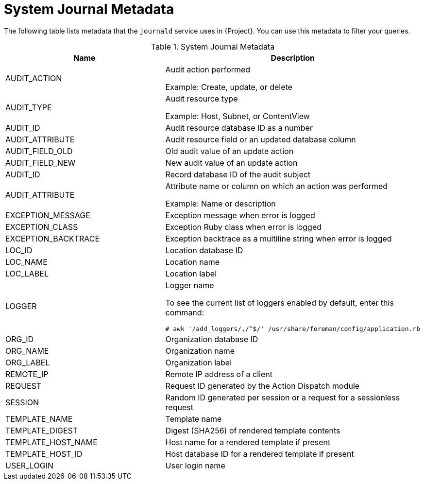 [id="system-journal-metadata_{context}"]
= System Journal Metadata

The following table lists metadata that the `journald` service uses in {Project}.
You can use this metadata to filter your queries.

.System Journal Metadata
[options="header"]
|====
|Name|Description
|AUDIT_ACTION|Audit action performed

Example: Create, update, or delete
|AUDIT_TYPE|Audit resource type

Example: Host, Subnet, or ContentView
|AUDIT_ID|Audit resource database ID as a number
|AUDIT_ATTRIBUTE|Audit resource field or an updated database column
|AUDIT_FIELD_OLD|Old audit value of an update action
|AUDIT_FIELD_NEW|New audit value of an update action
|AUDIT_ID|Record database ID of the audit subject
|AUDIT_ATTRIBUTE|Attribute name or column on which an action was performed

Example: Name or description
|EXCEPTION_MESSAGE|Exception message when error is logged
|EXCEPTION_CLASS|Exception Ruby class when error is logged
|EXCEPTION_BACKTRACE|Exception backtrace as a multiline string when error is logged
|LOC_ID|Location database ID
|LOC_NAME|Location name
|LOC_LABEL|Location label
|LOGGER
a|Logger name

To see the current list of loggers enabled by default, enter this command:

[options="nowrap" subs="+quotes,attributes"]
----
# awk '/add_loggers/,/^$/' /usr/share/foreman/config/application.rb
----
|ORG_ID|Organization database ID
|ORG_NAME|Organization name
|ORG_LABEL|Organization label
|REMOTE_IP|Remote IP address of a client
|REQUEST|Request ID generated by the Action Dispatch module
|SESSION|Random ID generated per session or a request for a sessionless request
|TEMPLATE_NAME|Template name
|TEMPLATE_DIGEST|Digest (SHA256) of rendered template contents
|TEMPLATE_HOST_NAME|Host name for a rendered template if present
|TEMPLATE_HOST_ID|Host database ID for a rendered template if present
|USER_LOGIN|User login name
|====